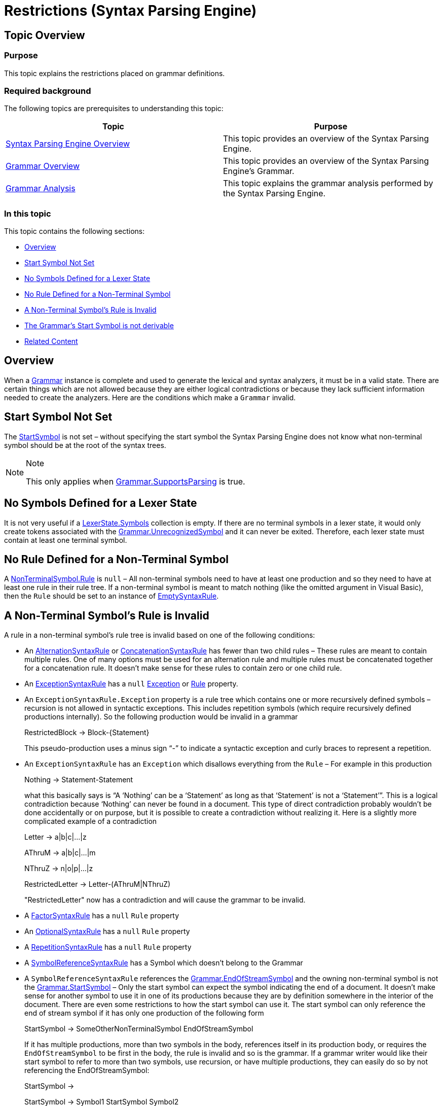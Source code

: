 ﻿////
|metadata|
{
    "name": "ig-spe-restrictions",
    "controlName": ["IG Syntax Parsing Engine"],
    "tags": ["Editing","Tips and Tricks"],
    "guid": "1ebaae16-c028-4cdd-8587-860a4b15b49e",
    "buildFlags": [],
    "createdOn": "2016-05-25T18:21:54.0120894Z"
}
|metadata|
////

= Restrictions (Syntax Parsing Engine)

== Topic Overview

=== Purpose

This topic explains the restrictions placed on grammar definitions.

=== Required background

The following topics are prerequisites to understanding this topic:

[options="header", cols="a,a"]
|====
|Topic|Purpose

| link:ig-spe-overview.html[Syntax Parsing Engine Overview]
|This topic provides an overview of the Syntax Parsing Engine.

| link:ig-spe-grammar-overview.html[Grammar Overview]
|This topic provides an overview of the Syntax Parsing Engine’s Grammar.

| link:ig-spe-grammar-analysis.html[Grammar Analysis]
|This topic explains the grammar analysis performed by the Syntax Parsing Engine.

|====

=== In this topic

This topic contains the following sections:

* <<_Ref349293395, Overview >>
* <<_Ref349293354, Start Symbol Not Set >>
* <<_Ref349293359, No Symbols Defined for a Lexer State >>
* <<_Ref349293363, No Rule Defined for a Non-Terminal Symbol >>
* <<_Ref349293371, A Non-Terminal Symbol’s Rule is Invalid >>
* <<_Ref349293375, The Grammar’s Start Symbol is not derivable >>
* <<_Ref349293380, Related Content >>

[[_Ref349293395]]
== Overview

When a link:{ApiPlatform}documents.textdocument{ApiVersion}~infragistics.documents.parsing.grammar.html[Grammar] instance is complete and used to generate the lexical and syntax analyzers, it must be in a valid state. There are certain things which are not allowed because they are either logical contradictions or because they lack sufficient information needed to create the analyzers. Here are the conditions which make a `Grammar` invalid.

[[_Ref349293354]]
== Start Symbol Not Set

The link:{ApiPlatform}documents.textdocument{ApiVersion}~infragistics.documents.parsing.grammar~startsymbol.html[StartSymbol] is not set – without specifying the start symbol the Syntax Parsing Engine does not know what non-terminal symbol should be at the root of the syntax trees.

.Note
[NOTE]
====
This only applies when link:{ApiPlatform}documents.textdocument{ApiVersion}~infragistics.documents.parsing.grammar~supportsparsing.html[Grammar.SupportsParsing] is true.
====

[[_Ref349293359]]
== No Symbols Defined for a Lexer State

It is not very useful if a link:{ApiPlatform}documents.textdocument{ApiVersion}~infragistics.documents.parsing.lexerstate~symbols.html[LexerState.Symbols] collection is empty. If there are no terminal symbols in a lexer state, it would only create tokens associated with the link:{ApiPlatform}documents.textdocument{ApiVersion}~infragistics.documents.parsing.grammar~unrecognizedsymbol.html[Grammar.UnrecognizedSymbol] and it can never be exited. Therefore, each lexer state must contain at least one terminal symbol.

[[_Ref349293363]]
== No Rule Defined for a Non-Terminal Symbol

A link:{ApiPlatform}documents.textdocument{ApiVersion}~infragistics.documents.parsing.nonterminalsymbol~rule.html[NonTerminalSymbol.Rule] is `null` – All non-terminal symbols need to have at least one production and so they need to have at least one rule in their rule tree. If a non-terminal symbol is meant to match nothing (like the omitted argument in Visual Basic), then the `Rule` should be set to an instance of link:{ApiPlatform}documents.textdocument{ApiVersion}~infragistics.documents.parsing.emptysyntaxrule.html[EmptySyntaxRule].

[[_Ref349293371]]
== A Non-Terminal Symbol’s Rule is Invalid

A rule in a non-terminal symbol’s rule tree is invalid based on one of the following conditions:

* An link:{ApiPlatform}documents.textdocument{ApiVersion}~infragistics.documents.parsing.alternationsyntaxrule.html[AlternationSyntaxRule] or link:{ApiPlatform}documents.textdocument{ApiVersion}~infragistics.documents.parsing.concatenationsyntaxrule.html[ConcatenationSyntaxRule] has fewer than two child rules – These rules are meant to contain multiple rules. One of many options must be used for an alternation rule and multiple rules must be concatenated together for a concatenation rule. It doesn’t make sense for these rules to contain zero or one child rule.

* An link:{ApiPlatform}documents.textdocument{ApiVersion}~infragistics.documents.parsing.exceptionsyntaxrule.html[ExceptionSyntaxRule] has a `null` link:{ApiPlatform}documents.textdocument{ApiVersion}~infragistics.documents.parsing.exceptionsyntaxrule~exception.html[Exception] or link:{ApiPlatform}documents.textdocument{ApiVersion}~infragistics.documents.parsing.syntaxruleownerbase~rule.html[Rule] property.

* An `ExceptionSyntaxRule.Exception` property is a rule tree which contains one or more recursively defined symbols – recursion is not allowed in syntactic exceptions. This includes repetition symbols (which require recursively defined productions internally). So the following production would be invalid in a grammar
+
[blue]#RestrictedBlock → Block-{Statement}#
+
This pseudo-production uses a minus sign “-” to indicate a syntactic exception and curly braces to represent a repetition.

* An `ExceptionSyntaxRule` has an `Exception` which disallows everything from the `Rule` – For example in this production
+
[blue]#Nothing → Statement-Statement#
+
what this basically says is “A ‘Nothing’ can be a ‘Statement’ as long as that ‘Statement’ is not a ‘Statement’”. This is a logical contradiction because ‘Nothing’ can never be found in a document. This type of direct contradiction probably wouldn’t be done accidentally or on purpose, but it is possible to create a contradiction without realizing it. Here is a slightly more complicated example of a contradiction
+
[blue]#Letter → a|b|c|…|z#
+
[blue]#AThruM → a|b|c|…|m#
+
[blue]#NThruZ → n|o|p|…|z#
+
[blue]#RestrictedLetter → Letter-(AThruM|NThruZ)#
+
"RestrictedLetter" now has a contradiction and will cause the grammar to be invalid.

* A link:{ApiPlatform}documents.textdocument{ApiVersion}~infragistics.documents.parsing.factorsyntaxrule.html[FactorSyntaxRule] has a `null` `Rule` property

* An link:{ApiPlatform}documents.textdocument{ApiVersion}~infragistics.documents.parsing.optionalsyntaxrule.html[OptionalSyntaxRule] has a `null` `Rule` property

* A link:{ApiPlatform}documents.textdocument{ApiVersion}~infragistics.documents.parsing.repetitionsyntaxrule.html[RepetitionSyntaxRule] has a `null` `Rule` property

* A link:{ApiPlatform}documents.textdocument{ApiVersion}~infragistics.documents.parsing.symbolreferencesyntaxrule.html[SymbolReferenceSyntaxRule] has a Symbol which doesn’t belong to the Grammar

* A `SymbolReferenceSyntaxRule` references the link:{ApiPlatform}documents.textdocument{ApiVersion}~infragistics.documents.parsing.grammar~endofstreamsymbol.html[Grammar.EndOfStreamSymbol] and the owning non-terminal symbol is not the link:{ApiPlatform}documents.textdocument{ApiVersion}~infragistics.documents.parsing.grammar~startsymbol.html[Grammar.StartSymbol] – Only the start symbol can expect the symbol indicating the end of a document. It doesn’t make sense for another symbol to use it in one of its productions because they are by definition somewhere in the interior of the document. There are even some restrictions to how the start symbol can use it. The start symbol can only reference the end of stream symbol if it has only one production of the following form
+
[blue]#StartSymbol → SomeOtherNonTerminalSymbol EndOfStreamSymbol#
+
If it has multiple productions, more than two symbols in the body, references itself in its production body, or requires the `EndOfStreamSymbol` to be first in the body, the rule is invalid and so is the grammar. If a grammar writer would like their start symbol to refer to more than two symbols, use recursion, or have multiple productions, they can easily do so by not referencing the EndOfStreamSymbol:
+
[blue]#StartSymbol →#
+
[blue]#StartSymbol → Symbol1 StartSymbol Symbol2#
+
And then internally, the grammar will create a “resolved” start symbol like this
+
[blue]#ResolvedStartSymbol → StartSymbol EndOfStreamSymbol#

* A `SymbolReferenceSyntaxRule` references the resolved start symbol for the grammar – If the grammar writer has designed the start symbol to be well formed, meaning it owns a single `ConcatenationSyntaxRule` which requires a reference to another non-terminal symbol followed by the `EndOfStreamSymbol`, the Syntax Parsing Engine will not create a resolved start symbol for the grammar. Their start symbol will be used as the resolved start symbol. In that case, no other non-terminal symbol can reference the start symbol in their production bodies. The resolved start symbol can never be part of a recursive definition, either directly or indirectly.

[[_Ref349293375]]
== The Grammar’s Start Symbol Is Not Derivable

One way to analyze the syntax of a document is to  _derive_ the start symbol into a sequence of terminal symbols corresponding to the sequence of tokens from the lexical analyzer. A derivation starts with the start symbol and is a set of steps where each non-terminal symbol is replaced by one of its production bodies. In the new sequence, with the production body in place where the head was, if there are still non-terminal symbols, another is replaced by a production body until only terminal symbols are remaining. However it is possible to define a start symbol that can never be derived fully and the sequence of derivation steps is therefore infinite. Consider the following grammar:

[blue]#StartSymbol → GroupedContent#

[blue]#GroupedContent → (Parens | Brackets)#

[blue]#Parens → OpenParenToken GroupedContent CloseParenToken#

[blue]#Brackets → OpenBracketToken GroupedContent CloseBracketToken#

There is no way for the start symbol to ever derive to a sequence of only terminal symbols. Every substitution for the "Parens" or "Brackets" non-terminal symbol leaves another "GroupedContent" non-terminal symbol in the sequence of symbols.

[[_Ref349293380]]
== Related Content

=== Topics

The following topics provide additional information related to this topic.

[options="header", cols="a,a"]
|====
|Topic|Purpose

| link:ig-spe-lexical-analysis.html[Lexical Analysis]
|The topics in this group explain the lexical analysis performed by the Syntax Parsing Engine.

| link:ig-spe-syntax-analysis-overview.html[Syntax Analysis Overview]
|This topic explains the syntax analysis performed by the Syntax Parsing Engine.

| link:ig-spe-ambiguities.html[Ambiguities]
|This topic describes the ambiguities that may occur while a document is parsing and how to handle them.

|====